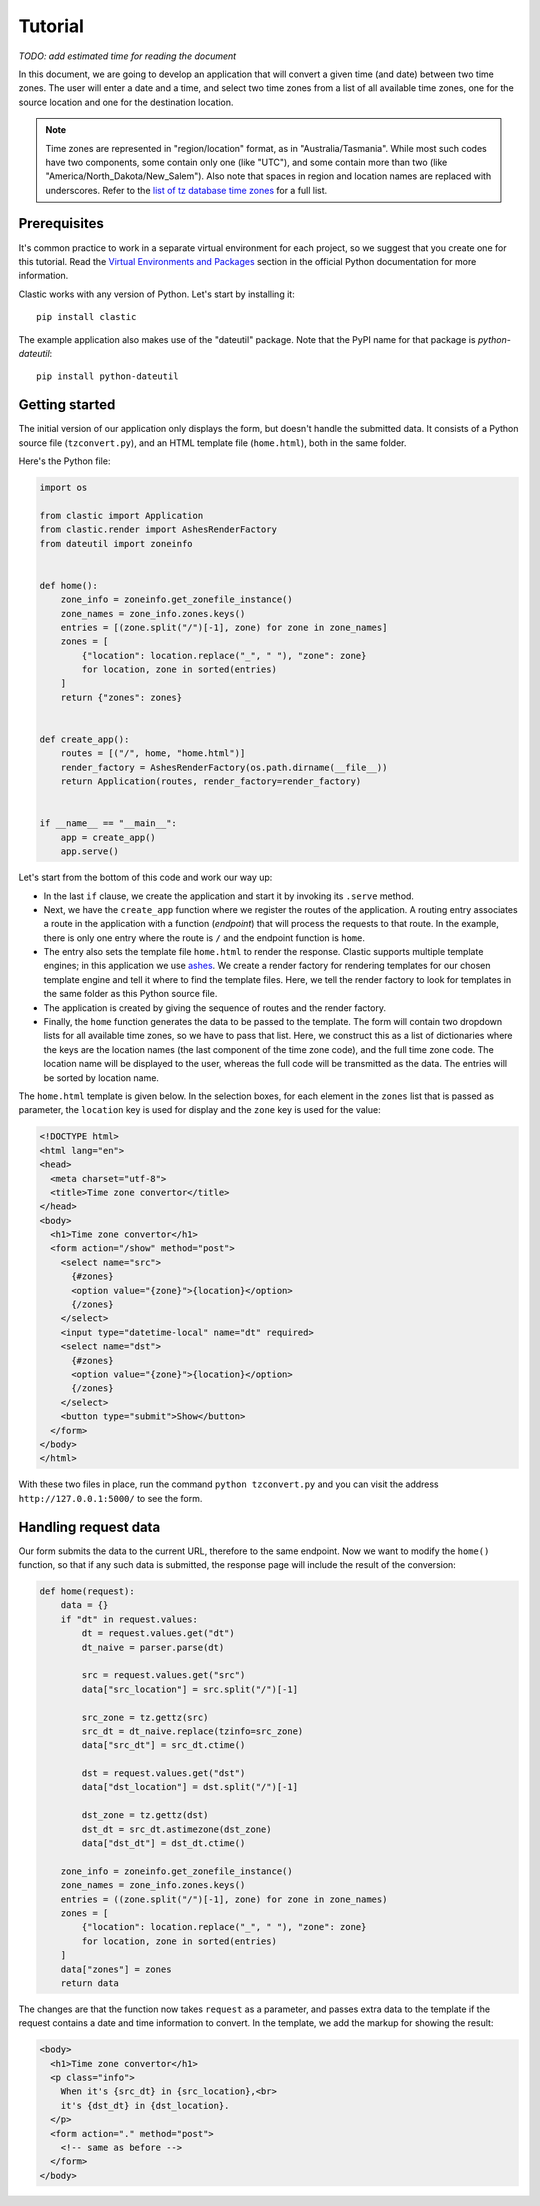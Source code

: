 Tutorial
========

*TODO: add estimated time for reading the document*

In this document, we are going to develop an application that will
convert a given time (and date) between two time zones.
The user will enter a date and a time,
and select two time zones from a list of all available time zones,
one for the source location and one for the destination location.

.. note::

   Time zones are represented in "region/location" format,
   as in "Australia/Tasmania".
   While most such codes have two components,
   some contain only one (like "UTC"),
   and some contain more than two
   (like "America/North_Dakota/New_Salem").
   Also note that spaces in region and location names are replaced
   with underscores.
   Refer to the `list of tz database time zones`_ for a full list.


Prerequisites
-------------

It's common practice to work in a separate virtual environment
for each project, so we suggest that you create one for this tutorial.
Read the `Virtual Environments and Packages`_ section
in the official Python documentation for more information.

Clastic works with any version of Python.
Let's start by installing it::

  pip install clastic

The example application also makes use of the "dateutil" package.
Note that the PyPI name for that package is *python-dateutil*::

  pip install python-dateutil



Getting started
---------------

The initial version of our application only displays the form,
but doesn't handle the submitted data.
It consists of a Python source file (``tzconvert.py``),
and an HTML template file (``home.html``),
both in the same folder.

Here's the Python file:

.. code-block:: python

   import os

   from clastic import Application
   from clastic.render import AshesRenderFactory
   from dateutil import zoneinfo


   def home():
       zone_info = zoneinfo.get_zonefile_instance()
       zone_names = zone_info.zones.keys()
       entries = [(zone.split("/")[-1], zone) for zone in zone_names]
       zones = [
           {"location": location.replace("_", " "), "zone": zone}
           for location, zone in sorted(entries)
       ]
       return {"zones": zones}


   def create_app():
       routes = [("/", home, "home.html")]
       render_factory = AshesRenderFactory(os.path.dirname(__file__))
       return Application(routes, render_factory=render_factory)


   if __name__ == "__main__":
       app = create_app()
       app.serve()


Let's start from the bottom of this code and work our way up:

- In the last ``if`` clause, we create the application
  and start it by invoking its ``.serve`` method.

- Next, we have the ``create_app`` function
  where we register the routes of the application.
  A routing entry associates a route in the application
  with a function (*endpoint*) that will process the requests
  to that route.
  In the example, there is only one entry where the route is ``/``
  and the endpoint function is ``home``.

- The entry also sets the template file ``home.html``
  to render the response.
  Clastic supports multiple template engines;
  in this application we use `ashes`_.
  We create a render factory for rendering templates
  for our chosen template engine and tell it where to find
  the template files.
  Here, we tell the render factory to look for templates
  in the same folder as this Python source file.

- The application is created by giving the sequence of routes
  and the render factory.

- Finally, the ``home`` function generates the data
  to be passed to the template.
  The form will contain two dropdown lists for all available time zones,
  so we have to pass that list.
  Here, we construct this as a list of dictionaries
  where the keys are the location names
  (the last component of the time zone code),
  and the full time zone code.
  The location name will be displayed to the user,
  whereas the full code will be transmitted as the data.
  The entries will be sorted by location name.


The ``home.html`` template is given below.
In the selection boxes,
for each element in the ``zones`` list that is passed as parameter,
the ``location`` key is used for display
and the ``zone`` key is used for the value:

.. code-block:: html

   <!DOCTYPE html>
   <html lang="en">
   <head>
     <meta charset="utf-8">
     <title>Time zone convertor</title>
   </head>
   <body>
     <h1>Time zone convertor</h1>
     <form action="/show" method="post">
       <select name="src">
         {#zones}
         <option value="{zone}">{location}</option>
         {/zones}
       </select>
       <input type="datetime-local" name="dt" required>
       <select name="dst">
         {#zones}
         <option value="{zone}">{location}</option>
         {/zones}
       </select>
       <button type="submit">Show</button>
     </form>
   </body>
   </html>


With these two files in place, run the command ``python tzconvert.py``
and you can visit the address ``http://127.0.0.1:5000/``
to see the form.


Handling request data
---------------------

Our form submits the data to the current URL,
therefore to the same endpoint.
Now we want to modify the ``home()`` function,
so that if any such data is submitted,
the response page will include the result of the conversion:

.. code-block:: python

   def home(request):
       data = {}
       if "dt" in request.values:
           dt = request.values.get("dt")
           dt_naive = parser.parse(dt)

           src = request.values.get("src")
           data["src_location"] = src.split("/")[-1]

           src_zone = tz.gettz(src)
           src_dt = dt_naive.replace(tzinfo=src_zone)
           data["src_dt"] = src_dt.ctime()

           dst = request.values.get("dst")
           data["dst_location"] = dst.split("/")[-1]

           dst_zone = tz.gettz(dst)
           dst_dt = src_dt.astimezone(dst_zone)
           data["dst_dt"] = dst_dt.ctime()

       zone_info = zoneinfo.get_zonefile_instance()
       zone_names = zone_info.zones.keys()
       entries = ((zone.split("/")[-1], zone) for zone in zone_names)
       zones = [
           {"location": location.replace("_", " "), "zone": zone}
           for location, zone in sorted(entries)
       ]
       data["zones"] = zones
       return data


The changes are that the function now takes ``request`` as a parameter,
and passes extra data to the template
if the request contains a date and time information to convert.
In the template, we add the markup for showing the result:

.. code-block:: html

   <body>
     <h1>Time zone convertor</h1>
     <p class="info">
       When it's {src_dt} in {src_location},<br>
       it's {dst_dt} in {dst_location}.
     </p>
     <form action="." method="post">
       <!-- same as before -->
     </form>
   </body>


.. _list of tz database time zones: https://en.wikipedia.org/wiki/List_of_tz_database_time_zones
.. _ashes: https://github.com/mahmoud/ashes
.. _Virtual Environments and Packages: https://docs.python.org/3/tutorial/venv.html
